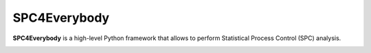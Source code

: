 =================
SPC4Everybody
=================

**SPC4Everybody** is a high-level Python framework that allows to perform Statistical
Process Control (SPC) analysis.

.. image:: https://github.com/Mikel-Valencia/spc4everybody/actions/workflows/tests.yml/badge.svg